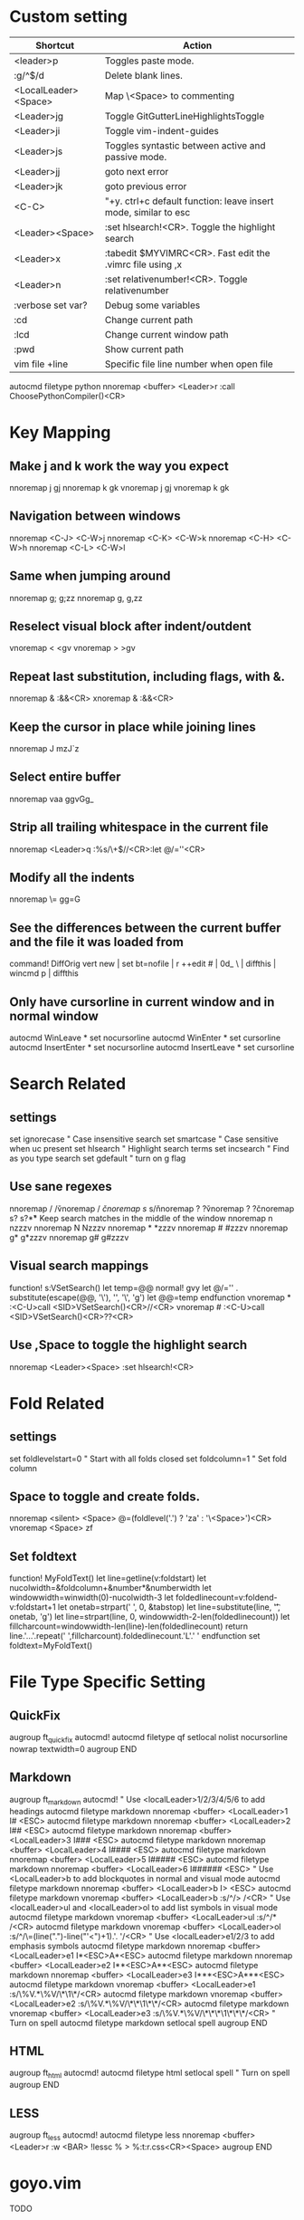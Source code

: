 * Custom setting
| Shortcut             | Action                                                          |
|----------------------+-----------------------------------------------------------------|
| <leader>p            | Toggles paste mode.                                             |
| :g/^$/d              | Delete blank lines.                                             |
| <LocalLeader><Space> | Map \<Space> to commenting                                      |
| <Leader>jg           | Toggle GitGutterLineHighlightsToggle                            |
| <Leader>ji           | Toggle vim-indent-guides                                        |
| <Leader>js           | Toggles syntastic between active and passive mode.              |
| <Leader>jj           | goto next error                                                 |
| <Leader>jk           | goto previous error                                             |
| <C-C>                | "+y. ctrl+c default function: leave insert mode, similar to esc |
| <Leader><Space>      | :set hlsearch!<CR>. Toggle the highlight search                 |
| <Leader>x            | :tabedit $MYVIMRC<CR>. Fast edit the .vimrc file using ,x       |
| <Leader>n            | :set relativenumber!<CR>. Toggle relativenumber                 |
| :verbose set var?    | Debug some variables                                            |
| :cd                  | Change current path                                             |
| :lcd                 | Change current window path                                      |
| :pwd                 | Show current path                                               |
| vim file +line       | Specific file line number when open file                        |
autocmd filetype python nnoremap <buffer> <Leader>r :call ChoosePythonCompiler()<CR>

* Key Mapping
** Make j and k work the way you expect
nnoremap j gj
nnoremap k gk
vnoremap j gj
vnoremap k gk

** Navigation between windows
nnoremap <C-J> <C-W>j
nnoremap <C-K> <C-W>k
nnoremap <C-H> <C-W>h
nnoremap <C-L> <C-W>l

** Same when jumping around
nnoremap g; g;zz
nnoremap g, g,zz

** Reselect visual block after indent/outdent
vnoremap < <gv
vnoremap > >gv

** Repeat last substitution, including flags, with &.
nnoremap & :&&<CR>
xnoremap & :&&<CR>

** Keep the cursor in place while joining lines
nnoremap J mzJ`z

** Select entire buffer
nnoremap vaa ggvGg_

** Strip all trailing whitespace in the current file
nnoremap <Leader>q :%s/\s\+$//<CR>:let @/=''<CR>

** Modify all the indents
nnoremap \= gg=G

** See the differences between the current buffer and the file it was loaded from
command! DiffOrig vert new | set bt=nofile | r ++edit # | 0d_
            \ | diffthis | wincmd p | diffthis

** Only have cursorline in current window and in normal window
autocmd WinLeave * set nocursorline
autocmd WinEnter * set cursorline
autocmd InsertEnter * set nocursorline
autocmd InsertLeave * set cursorline

* Search Related
** settings
set ignorecase " Case insensitive search
set smartcase " Case sensitive when uc present
set hlsearch " Highlight search terms
set incsearch " Find as you type search
set gdefault " turn on g flag

** Use sane regexes
nnoremap / /\v
vnoremap / /\v
cnoremap s/ s/\v
nnoremap ? ?\v
vnoremap ? ?\v
cnoremap s? s?\v

** Keep search matches in the middle of the window
nnoremap n nzzzv
nnoremap N Nzzzv
nnoremap * *zzzv
nnoremap # #zzzv
nnoremap g* g*zzzv
nnoremap g# g#zzzv

** Visual search mappings
function! s:VSetSearch()
    let temp=@@
    normal! gvy
    let @/='\V' . substitute(escape(@@, '\'), '\n', '\\n', 'g')
    let @@=temp
endfunction
vnoremap * :<C-U>call <SID>VSetSearch()<CR>//<CR>
vnoremap # :<C-U>call <SID>VSetSearch()<CR>??<CR>

** Use ,Space to toggle the highlight search
nnoremap <Leader><Space> :set hlsearch!<CR>

* Fold Related
** settings
set foldlevelstart=0 " Start with all folds closed
set foldcolumn=1 " Set fold column

** Space to toggle and create folds.
nnoremap <silent> <Space> @=(foldlevel('.') ? 'za' : '\<Space>')<CR>
vnoremap <Space> zf

** Set foldtext
function! MyFoldText()
    let line=getline(v:foldstart)
    let nucolwidth=&foldcolumn+&number*&numberwidth
    let windowwidth=winwidth(0)-nucolwidth-3
    let foldedlinecount=v:foldend-v:foldstart+1
    let onetab=strpart('          ', 0, &tabstop)
    let line=substitute(line, '\t', onetab, 'g')
    let line=strpart(line, 0, windowwidth-2-len(foldedlinecount))
    let fillcharcount=windowwidth-len(line)-len(foldedlinecount)
    return line.'…'.repeat(' ',fillcharcount).foldedlinecount.'L'.' '
endfunction
set foldtext=MyFoldText()

* File Type Specific Setting
** QuickFix
augroup ft_quickfix
    autocmd!
    autocmd filetype qf setlocal nolist nocursorline nowrap textwidth=0
augroup END

** Markdown
augroup ft_markdown
    autocmd!
    " Use <localLeader>1/2/3/4/5/6 to add headings
    autocmd filetype markdown nnoremap <buffer> <LocalLeader>1 I# <ESC>
    autocmd filetype markdown nnoremap <buffer> <LocalLeader>2 I## <ESC>
    autocmd filetype markdown nnoremap <buffer> <LocalLeader>3 I### <ESC>
    autocmd filetype markdown nnoremap <buffer> <LocalLeader>4 I#### <ESC>
    autocmd filetype markdown nnoremap <buffer> <LocalLeader>5 I##### <ESC>
    autocmd filetype markdown nnoremap <buffer> <LocalLeader>6 I###### <ESC>
    " Use <LocalLeader>b to add blockquotes in normal and visual mode
    autocmd filetype markdown nnoremap <buffer> <LocalLeader>b I> <ESC>
    autocmd filetype markdown vnoremap <buffer> <LocalLeader>b :s/^/> /<CR>
    " Use <localLeader>ul and <localLeader>ol to add list symbols in visual mode
    autocmd filetype markdown vnoremap <buffer> <LocalLeader>ul :s/^/* /<CR>
    autocmd filetype markdown vnoremap <buffer> <LocalLeader>ol :s/^/\=(line(".")-line("'<")+1).'. '/<CR>
    " Use <localLeader>e1/2/3 to add emphasis symbols
    autocmd filetype markdown nnoremap <buffer> <LocalLeader>e1 I*<ESC>A*<ESC>
    autocmd filetype markdown nnoremap <buffer> <LocalLeader>e2 I**<ESC>A**<ESC>
    autocmd filetype markdown nnoremap <buffer> <LocalLeader>e3 I***<ESC>A***<ESC>
    autocmd filetype markdown vnoremap <buffer> <LocalLeader>e1 :s/\%V\(.*\)\%V/\*\1\*/<CR>
    autocmd filetype markdown vnoremap <buffer> <LocalLeader>e2 :s/\%V\(.*\)\%V/\*\*\1\*\*/<CR>
    autocmd filetype markdown vnoremap <buffer> <LocalLeader>e3 :s/\%V\(.*\)\%V/\*\*\*\1\*\*\*/<CR>
    " Turn on spell
    autocmd filetype markdown setlocal spell
augroup END

** HTML
augroup ft_html
    autocmd!
    autocmd filetype html setlocal spell " Turn on spell
augroup END

** LESS
augroup ft_less
    autocmd!
    autocmd filetype less nnoremap <buffer> <Leader>r :w <BAR> !lessc % > %:t:r.css<CR><Space>
augroup END

* goyo.vim
  TODO

* Unite
| Shortcut | Action                                                                           |
|----------+----------------------------------------------------------------------------------|
| <Space>f | <C-U>Unite -start-insert -auto-resize -buffer-name=files file_rec/async<CR><C-U> |
| <Space>y | <C-U>Unite -start-insert -buffer-name=yanks history/yank<CR>                     |
| <Space>l | <C-U>Unite -start-insert -auto-resize -buffer-name=line line<CR>                 |
| <Space>o | <C-U>Unite -auto-resize -buffer-name=outline outline<CR>                         |
| <Space>b | <C-U>Unite -quick-match buffer<CR>                                               |
| <Space>t | <C-U>Unite -quick-match tab<CR>                                                  |
| <Space>/ | <C-U>Unite -auto-resize -buffer-name=search grep:.<CR>                           |
function! s:unite_settings() " Use ESC to exit, and use C-J and C-K to move
    nmap <buffer> <ESC> <plug>(unite_exit)
    imap <buffer> <ESC> <plug>(unite_exit)
    imap <buffer> <C-J> <Plug>(unite_select_next_line)
    imap <buffer> <C-K> <Plug>(unite_select_previous_line)
endfunction
autocmd filetype unite call s:unite_settings()

* vim-unimpaired
:h unimpaired

Much of unimpaired.vim was extracted from my vimrc when I noticed a pattern:
complementary pairs of mappings. They mostly fall into four categories.

There are mappings which are simply short normal mode aliases for commonly
used ex commands. ]q is :cnext. [q is :cprevious. ]a is :next. [b is :bprevious.
See the documentation for the full set of 20 mappings and mnemonics. All of
them take a count.

There are linewise mappings. [<Space> and ]<Space> add newlines before and
after the cursor line. [e and ]e exchange the current line with the one above
or below it.

There are mappings for toggling options. [os, ]os, and cos perform :set spell,
:set nospell, and :set invspell, respectively. There's also l (list), n (number),
w (wrap), x (cursorline cursorcolumn), and several others, plus mappings to help
alleviate the set paste dance. Consult the documentation.

There are mappings for encoding and decoding. [x and ]x encode and decode XML
(and HTML). [u and ]u encode and decode URLs. [y and ]y do C String style escaping.

And in the miscellaneous category, there's [f and ]f to go to the next/previous
file in the directory, and [n and ]n to jump between SCM conflict markers.

The . command works with all operator mappings, and will work with the linewise
mappings as well if you install repeat.vim.

* NrrwRgn
" open the narrowed window as a vertical split buffer
" Use ,Space to toggle the highlight search
" nnoremap <Leader><Space> :set hlsearch!<CR>
" conflict with NrrwRgn
" silent! nunmap <Leader><Space>
" or
nmap <F3> <Plug>NrrwrgnWinIncr
xmap <F3> <Plug>NrrwrgnDo
let g:nrrw_rgn_vert = 0
vnoremap <leader>nr :NR<CR>

* Splitjoin
let g:splitjoin_split_mapping = ',s'
let g:splitjoin_join_mapping  = ',j'

* investigate.vim
nnoremap K :call investigate#Investigate()<CR>

* UltiSnips
let g:UltiSnipsExpandTrigger="<C-K>"
let g:UltiSnipsJumpForwardTrigger="<Tab>"
let g:UltiSnipsJumpBackwardTrigger="<S-Tab>"

* vim-surround
** Examples:
| 1 | Old text              | Command | New text ~                |
|---+-----------------------+---------+---------------------------|
| 2 | "Hello *world!"       | ds"     | Hello world!              |
| 3 | [123+4*56]/2          | cs])    | (123+456)/2               |
| 4 | "Look ma, I'm *HTML!" | cs"<q>  | <q>Look ma, I'm HTML!</q> |
| 5 | if *x>3 {             | ysW(    | if ( x>3 ) {              |
| 6 | my $str = *whee!;     | vlllls' | my $str = 'whee!';        |
| 7 | <div>Yo!*</div>       | dst     | Yo!                       |
| 8 | <div>Yo!*</div>       | cst<p>  | <p>Yo!</p>                |
解释一下，*代表当前光标位置，添加替换时使用后半括号)]}，添加的括号和内容间就没有空格（如第2个示例），反之会在内容前后添加一个空格（如第4个实例）。第6个示例中的t代表一对HTML或者xml tag。其他表示范围的符号：w代表word, W代表WORD(被空格分开的连续的字符窜），p代表paragraph。

** Commands
Normal mode
-----------
ds  - delete a surrounding
cs  - change a surrounding
ys  - add a surrounding
yS  - add a surrounding and place the surrounded text on a new line + indent it
yss - add a surrounding to the whole line
ySs - add a surrounding to the whole line, place it on a new line + indent it
ySS - same as ySs

Visual mode
-----------
s   - in visual mode, add a surrounding
S   - in visual mode, add a surrounding but place text on new line + indent it

Insert mode
-----------
<CTRL-s>         - in insert mode, add a surrounding
<CTRL-s><CTRL-s> - in insert mode, add a new line + surrounding + indent
<CTRL-g>s        - same as <CTRL-s>
<CTRL-g>S        - same as <CTRL-s><CTRL-s>

** text-object motion
1 ci[ ci( ci< ci{ 删除一对 [], (), <>, 或{} 中的所有字符并进入插入模式
2 ci” ci’ ci` 删除一对引号字符 ”  ‘ 或 ` 中所有字符并进入插入模式
3 cit 删除一对 HTML/XML 的标签内部的所有字符并进入插入模式

其他常见operation
1 ci: 例如，ci(，或者ci)，将会修改()之间的文本；
2 di: 剪切配对符号之间文本；
3 yi: 复制；
4 ca: 同ci，但修改内容包括配对符号本身；
5 da: 同di，但剪切内容包括配对符号本身；
6 ya: 同yi，但复制内容包括配对符号本身。
7 PS. dib等同于di(。diB等同于di{。

** Official examples
Surround.vim is all about "surroundings": parentheses, brackets, quotes, XML tags, and more. The plugin provides mappings to easily delete, change and add such surroundings in pairs.

It's easiest to explain with examples. Press cs"' inside

"Hello world!"
to change it to

'Hello world!'
Now press cs'<q> to change it to

<q>Hello world!</q>
To go full circle, press cst" to get

"Hello world!"
To remove the delimiters entirely, press ds".

Hello world!
Now with the cursor on "Hello", press ysiw] (iw is a text object).

[Hello] world!
Let's make that braces and add some space (use } instead of { for no space): cs]{

{ Hello } world!
Now wrap the entire line in parentheses with yssb or yss).

({ Hello } world!)
Revert to the original text: ds{ds)

Hello world!
Emphasize hello: ysiw<em>

<em>Hello</em> world!
Finally, let's try out visual mode. Press a capital V (for linewise visual mode) followed by S<p class="important">.

<p class="important">
  <em>Hello</em> world!
</p>
This plugin is very powerful for HTML and XML editing, a niche which currently seems underfilled in Vim land. (As opposed to HTML/XML inserting, for which many plugins are available). Adding, changing, and removing pairs of tags simultaneously is a breeze.

The . command will work with ds, cs, and yss if you install repeat.vim.

* emmet-vim
  " emmet-vim To remap the default <C-Y> leader
  let g:user_emmet_leader_key='<S-Z>'

* delimitMate

* undotree
  nnoremap <Leader>u :UndotreeToggle<CR>
  " -> Tag bar
  nnoremap <Leader>t :TagbarToggle<CR>
  " -> NERD Tree
  nnoremap <Leader>d :NERDTreeTabsToggle<CR>
  nnoremap <Leader>f :NERDTreeFind<CR>

* vim-matchit
1. Extended matching with "%"               *matchit-intro*
                            *matchit-%*
%   Cycle forward through matching groups, such as "if", "else", "endif",
    as specified by |b:match_words|.
                            *g%* *v_g%* *o_g%*
g%  Cycle backwards through matching groups, as specified by
    |b:match_words|.  For example, go from "if" to "endif" to "else".
                            *[%* *v_[%* *o_[%*
[%  Go to [count] previous unmatched group, as specified by
    |b:match_words|.  Similar to |[{|.
                            *]%* *v_]%* *o_]%*
]%  Go to [count] next unmatched group, as specified by
    |b:match_words|.  Similar to |]}|.
                            *v_a%*
a%  In Visual mode, select the matching group, as specified by
    |b:match_words|, containing the cursor.  Similar to |v_a[|.
    A [count] is ignored, and only the first character of the closing
    pattern is selected.

* syntastic
| Shortcut   | Action                                                                        |
|------------+-------------------------------------------------------------------------------|
| <Leader>js | :SyntasticToggleMode<CR>.  Toggles syntastic between active and passive mode. |

* vim-easymotion
Note: The default leader key has been changed to '<Leader><Leader>' to
avoid conflicts with other plugins.
| Default Mapping | Details                                   |
|-----------------+-------------------------------------------|
| <Leader>f{char} | Find {char} to the right.                 |
| <Leader>F{char} | Find {char} to the left.                  |
| <Leader>t{char} | Till before the {char} to the right.      |
| <Leader>T{char} | Till after the {char} to the left.        |
| <Leader>w       | Beginning of word forward.                |
| <Leader>W       | Beginning of WORD forward.                |
| <Leader>b       | Beginning of word backward.               |
| <Leader>B       | Beginning of WORD backward.               |
| <Leader>e       | End of word forward.                      |
| <Leader>E       | End of WORD forward.                      |
| <Leader>ge      | End of word backward.                     |
| <Leader>gE      | End of WORD backward.                     |
| <Leader>j       | Line downward.                            |
| <Leader>k       | Line upward.                              |
| <Leader>n       | Jump to latest "/" or "?" forward.        |
| <Leader>N       | Jump to latest "/" or "?" backward.       |
| <Leader>s       | Find(Search) {char} forward and backward. |

* CamelCaseMotion
This script defines motions ',w', ',b' and ',e' (similar to 'w', 'b', 'e'),
which do not move word-wise (forward/backward), but Camel-wise; i.e. to word
boundaries and uppercase letters. The motions also work on underscore notation,
where words are delimited by underscore ('_') characters. From here on, both
CamelCase and underscore_notation entities are referred to as "words" (in
double quotes). Just like with the regular motions, a [count] can be prepended
to move over multiple "words" at once. Outside of "words" (e.g. in non-keyword
characters like // or ;), the new motions move just like the regular motions.

Vim provides a built-in 'iw' text object called 'inner word', which works in
operator-pending and visual mode. Analog to that, this script defines inner
"word" motions 'i,w', 'i,b' and 'i,e', which select the "word" (or multiple
"words" if a [count] is given) where the cursor is located.

* GoldenView.Vim

* jeffy-plugins

* vim-ragtag

* xterm-color-table.vim

* cscope
| Shortcut   | Action                                      |
|------------+---------------------------------------------|
| <leader>ss | :cs find s <C-R>=expand("<cword>")<cr><cr>  |
| <leader>sg | :cs find g <C-R>=expand("<cword>")<cr><cr>> |
| <leader>sc | :cs find c <C-R>=expand("<cword>")<cr><cr>> |
| <leader>st | :cs find t <C-R>=expand("<cword>")<cr><cr>> |
| <leader>se | :cs find e <C-R>=expand("<cword>")<cr><cr>> |
| <leader>sf | :cs find f <C-R>=expand("<cfile>")<cr><cr>> |
| <leader>si | :cs find i <C-R>=expand("<cfile>")<cr><cr>> |
| <leader>sd | :cs find d <C-R>=expand("<cword>")<cr><cr>> |

* NERD Commenter
  Most of the following mappings are for normal/visual mode only.
  The |NERDComInsertComment| mapping is for insert mode only.

| Shortcut             | Action                                                                        |
|----------------------+-------------------------------------------------------------------------------|
| <LocalLeader><Space> | Map \<Space> to commenting                                                    |
| [count]<leader>cc    | NERDComComment: Comment out the current line or text selected in visual mode. |
| [count]<leader>cn    | NERDComNestedComment: Same as <leader>cc but forces nesting.                  |
| [count]<leader>c     | NERDComToggleComment: Toggles the comment state of the selected line(s).      |
|                      | If the topmost selected line is commented, all selected lines are uncommented |
|                      | and vice versa.                                                               |
| [count]<leader>cm    | NERDComMinimalComment: Comments the given lines using only one set of         |
|                      | multipart delimiters.                                                         |
| [count]<leader>ci    | NERDComInvertComment: Toggles the comment state of the selected line(s)       |
|                      | individually.                                                                 |
| [count]<leader>cs    | NERDComSexyComment: Comments out the selected lines ``sexily''                |
| [count]<leader>cy    | NERDComYankComment: Same as <leader>cc except that the commented line(s)      |
|                      | are yanked first.                                                             |
| <leader>c$           | NERDComEOLComment: Comments the current line from the cursor                  |
|                      | to the end of line.                                                           |
| <leader>cA           | NERDComAppendComment: Adds comment delimiters to the end of                   |
|                      | line and goes into insert mode between them.                                  |
| NERDComInsertComment | Adds comment delimiters at the current cursor position and                    |
|                      | inserts between. Disabled by default.                                         |
| <leader>ca           | NERDComAltDelim: Switches to the alternative set of delimiters.               |
| [count]<leader>cl    |                                                                               |
| [count]<leader>cb    | NERDComAlignedComment: Same as NERDComComment except that the                 |
|                      | delimiters are aligned down the left side (<leader>cl) or both                |
|                      | sides (<leader>cb).                                                           |
| [count]<leader>cu    | NERDComUncommentLine: Uncomments the selected line(s).                        |

* limelight
| Shortcut              | Action             |
|-----------------------+--------------------|
| :Limelight[0.0~1.0]   | Turn Limelight on  |
| :Limelight!           | Turn Limelight off |
| :Limelight!![0.0~1.0] | Toggle Limelight   |

* gitgutter
| Shortcut   | Action                               |
|------------+--------------------------------------|
| <Leader>jg | Toggle GitGutterLineHighlightsToggle |
| ]c         | jump to next hunk (change)           |
| [c         | jump to previous hunk (change)       |
| <Leader>hs | stage the hunk                       |
| <Leader>hr | revert it                            |
| <Leader>hp | preview a hunk's changes             |

* VimOrganizer
| Shortcut                  | Action               |
|---------------------------+----------------------|
| :OrgTableDashboard or ,b. | Create or edit table |

* vim-pasta
  This plugin remaps p and P (put command) in normal and visual mode to do context aware pasting. What it means is that indentation of pasted text is adjusted properly to match indentation of surrounding code.
  Basically it opens new, properly indented line (with o or O) in the place you're pasting to then it pastes the text with ]p. The result is nicely indented code with relative indentation between pasted lines preserved.
  注意：在粘贴代码时出现一些调整，应该是这个插件的原因。

| Shortcut | Action                     |
|----------+----------------------------|
| p or P   | This plugin remaps p and P |

To black-list some filetypes put following in your .vimrc:
  let g:pasta_disabled_filetypes = ['python', 'coffee', 'yaml']
To white-list some filetypes put following in your .vimrc:
  let g:pasta_enabled_filetypes = ['ruby', 'javascript', 'css', 'sh']
If you don't want pasta to override default p and P mappings you can change it like this:
  let g:pasta_paste_before_mapping = ',P'
  let g:pasta_paste_after_mapping = ',p'

